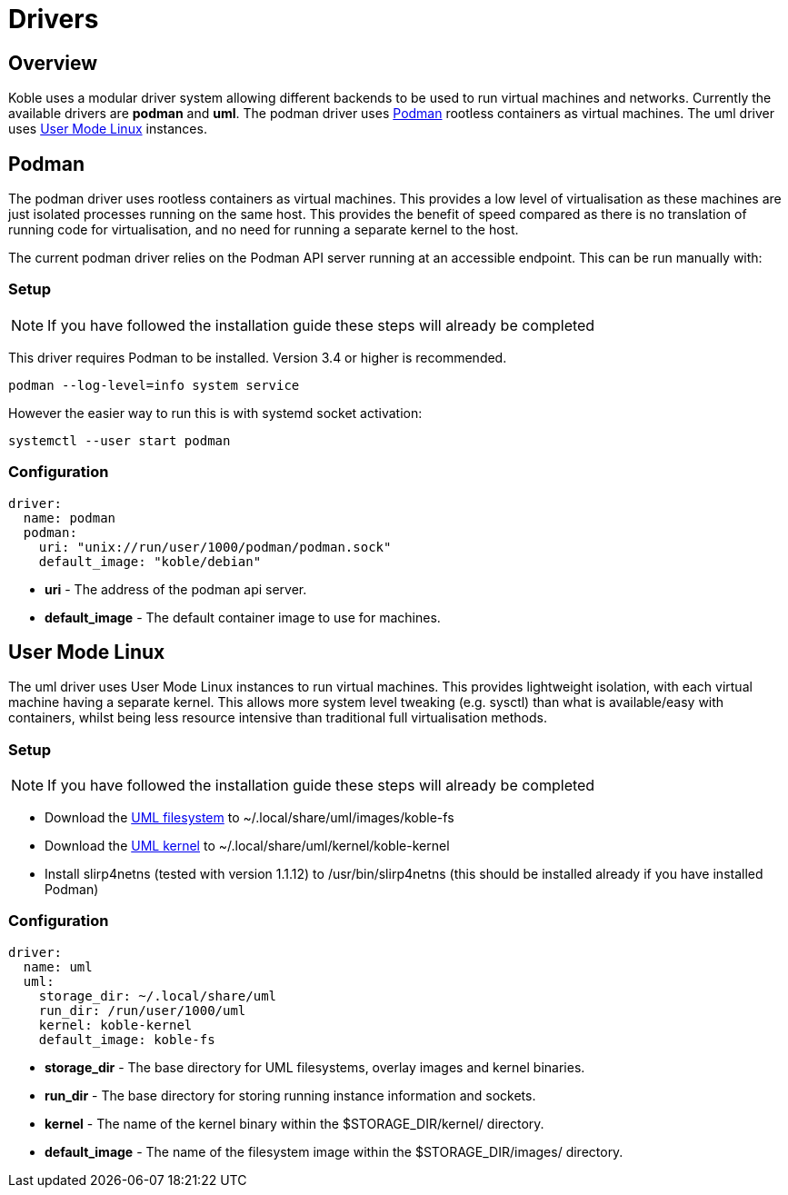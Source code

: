 = Drivers

== Overview

Koble uses a modular driver system allowing different backends to be used
to run virtual machines and networks.
Currently the available drivers are *podman* and *uml*.
The podman driver uses link:https://podman.io/[Podman] rootless containers as virtual machines.
The uml driver uses
link:https://www.kernel.org/doc/html/v5.14-rc7/virt/uml/user_mode_linux_howto_v2.html[User Mode Linux] instances.

== Podman

The podman driver uses rootless containers as virtual machines.
This provides a low level of virtualisation as these machines are just
isolated processes running on the same host.
This provides the benefit of speed compared as there is no translation of running
code for virtualisation, and no need for running a separate kernel to the host.

The current podman driver relies on the Podman API server running at an accessible
endpoint.
This can be run manually with:

=== Setup

NOTE: If you have followed the installation guide these steps will already be completed

This driver requires Podman to be installed.
Version 3.4 or higher is recommended.

[source,sh]
----
podman --log-level=info system service
----

However the easier way to run this is with systemd socket activation:

[source,sh]
----
systemctl --user start podman
----

=== Configuration

[source,yaml]
----
driver:
  name: podman
  podman:
    uri: "unix://run/user/1000/podman/podman.sock"
    default_image: "koble/debian"
----

* *uri* - The address of the podman api server.
* *default_image* - The default container image to use for machines.

== User Mode Linux

The uml driver uses User Mode Linux instances to run virtual machines.
This provides lightweight isolation, with each virtual machine having
a separate kernel.
This allows more system level tweaking (e.g. sysctl) than what is
available/easy with containers,
whilst being less resource intensive than traditional full virtualisation methods.

=== Setup

NOTE: If you have followed the installation guide these steps will already be completed

* Download the
link:https://github.com/b177y/koble-fs/releases/download/v0/koble-fs.tar.bz2[UML filesystem]
to ~/.local/share/uml/images/koble-fs
* Download the
link:https://github.com/b177y/koble-kernel/releases/download/v0/koble-kernel.tar.bz2[UML kernel]
to ~/.local/share/uml/kernel/koble-kernel
* Install slirp4netns (tested with version 1.1.12) to /usr/bin/slirp4netns (this should be installed already if you have installed Podman)

=== Configuration

[source,yaml]
----
driver:
  name: uml
  uml:
    storage_dir: ~/.local/share/uml
    run_dir: /run/user/1000/uml
    kernel: koble-kernel
    default_image: koble-fs
----

* *storage_dir* - The base directory for UML filesystems, overlay images and
kernel binaries.
* *run_dir* - The base directory for storing running instance information and sockets.
* *kernel* - The name of the kernel binary within the
$STORAGE_DIR/kernel/ directory.
* *default_image* - The name of the filesystem image within the 
$STORAGE_DIR/images/ directory.
